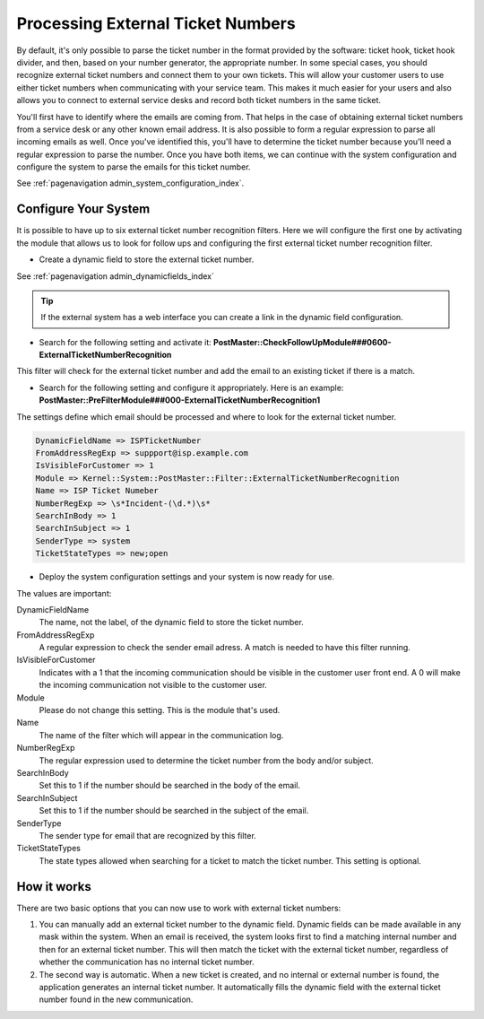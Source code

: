 Processing External Ticket Numbers
##################################

By default, it's only possible to parse the ticket number in the format provided by the software: ticket hook, ticket hook divider, and then, based on your number generator, the appropriate number. In some special cases, you should recognize external ticket numbers and connect them to your own tickets. This will allow your customer users to use either ticket numbers when communicating with your service team. This makes it much easier for your users and also allows you to connect to external service desks and record both ticket numbers in the same ticket.

You'll first have to identify where the emails are coming from. That helps in the case of obtaining external ticket numbers from a service desk or any other known email address. It is also possible to form a regular expression to parse all incoming emails as well. Once you've identified this, you'll have to determine the ticket number because you'll need a regular expression to parse the number. Once you have both items, we can continue with the system configuration and configure the system to parse the emails for this ticket number.

See :ref:`pagenavigation admin_system_configuration_index`.

Configure Your System
*********************

It is possible to have up to six external ticket number recognition filters. Here we will configure the first one by activating the module that allows us to look for follow ups and configuring the first external ticket number recognition filter.

- Create a dynamic field to store the external ticket number.

See :ref:`pagenavigation admin_dynamicfields_index`

.. tip:: 

   If the external system has a web interface you can create a link in the dynamic field configuration. 

- Search for the following setting and activate it: **PostMaster::CheckFollowUpModule###0600-ExternalTicketNumberRecognition**
This filter will check for the external ticket number and add the email to an existing ticket if there is a match.

- Search for the following setting and configure it appropriately. Here is an example: **PostMaster::PreFilterModule###000-ExternalTicketNumberRecognition1**
The settings define which email should be processed and where to look for the external ticket number.

.. code-block:: 

    DynamicFieldName => ISPTicketNumber
    FromAddressRegExp => suppport@isp.example.com
    IsVisibleForCustomer => 1
    Module => Kernel::System::PostMaster::Filter::ExternalTicketNumberRecognition
    Name => ISP Ticket Numeber
    NumberRegExp => \s*Incident-(\d.*)\s*
    SearchInBody => 1
    SearchInSubject => 1
    SenderType => system
    TicketStateTypes => new;open

- Deploy the system configuration settings and your system is now ready for use.

The values are important:

DynamicFieldName
    The name, not the label, of the dynamic field to store the ticket number.
FromAddressRegExp
    A regular expression to check the sender email adress. A match is needed to have this filter running.
IsVisibleForCustomer
    Indicates with a 1 that the incoming communication should be visible in the customer user front end. A 0 will make the incoming communication not visible to the customer user.
Module
    Please do not change this setting. This is the module that's used.
Name
    The name of the filter which will appear in the communication log.
NumberRegExp
    The regular expression used to determine the ticket number from the body and/or subject.
SearchInBody
    Set this to 1 if the number should be searched in the body of the email.
SearchInSubject
    Set this to 1 if the number should be searched in the subject of the email.
SenderType
    The sender type for email that are recognized by this filter.
TicketStateTypes
    The state types allowed when searching for a ticket to match the ticket number. This setting is optional.

How it works
************

There are two basic options that you can now use to work with external ticket numbers:

1. You can manually add an external ticket number to the dynamic field. Dynamic fields can be made available in any mask within the system. When an email is received, the system looks first to find a matching internal number and then for an external ticket number. This will then match the ticket with the external ticket number, regardless of whether the communication has no internal ticket number.

2. The second way is automatic. When a new ticket is created, and no internal or external number is found, the application generates an internal ticket number. It automatically fills the dynamic field with the external ticket number found in the new communication.
